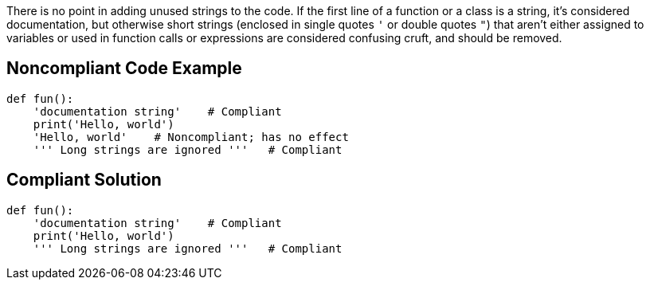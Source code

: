 There is no point in adding unused strings to the code. If the first line of a function or a class is a string, it's considered documentation, but otherwise short strings (enclosed in single quotes ``++'++`` or double quotes ``++"++``) that aren't either assigned to variables or used in function calls or expressions are considered confusing cruft, and should be removed.


== Noncompliant Code Example

----
def fun():
    'documentation string'    # Compliant
    print('Hello, world')
    'Hello, world'    # Noncompliant; has no effect
    ''' Long strings are ignored '''   # Compliant
----


== Compliant Solution

----
def fun():
    'documentation string'    # Compliant
    print('Hello, world')
    ''' Long strings are ignored '''   # Compliant
----

